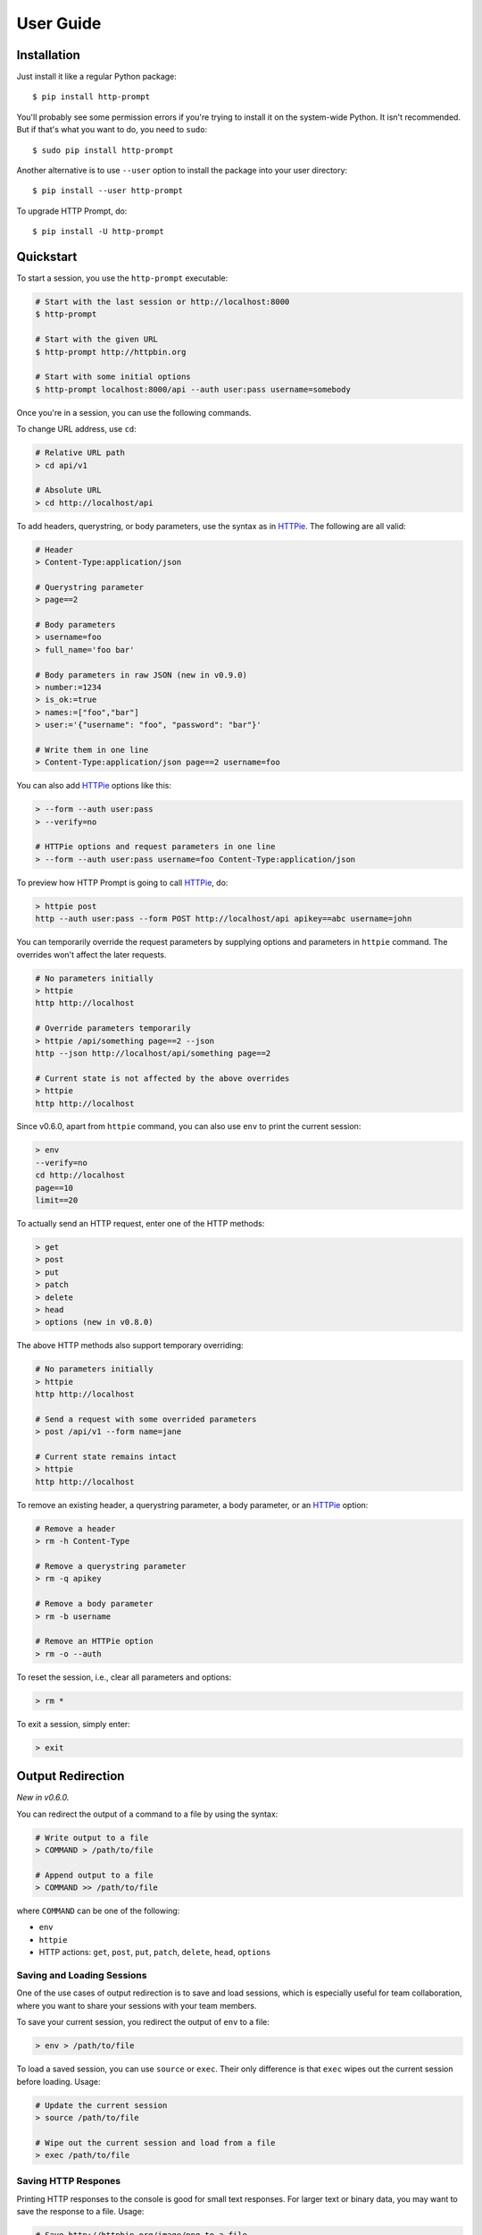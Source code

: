 .. _user-guide:

User Guide
==========

Installation
------------

Just install it like a regular Python package::

    $ pip install http-prompt

You'll probably see some permission errors if you're trying to install it on
the system-wide Python. It isn't recommended. But if that's what you want to
do, you need to ``sudo``::

    $ sudo pip install http-prompt

Another alternative is to use ``--user`` option to install the package into
your user directory::

    $ pip install --user http-prompt

To upgrade HTTP Prompt, do::

    $ pip install -U http-prompt


Quickstart
----------

To start a session, you use the ``http-prompt`` executable:

.. code-block:: bash

    # Start with the last session or http://localhost:8000
    $ http-prompt

    # Start with the given URL
    $ http-prompt http://httpbin.org

    # Start with some initial options
    $ http-prompt localhost:8000/api --auth user:pass username=somebody

Once you're in a session, you can use the following commands.

To change URL address, use ``cd``:

.. code-block:: bash

    # Relative URL path
    > cd api/v1

    # Absolute URL
    > cd http://localhost/api

To add headers, querystring, or body parameters, use the syntax as in HTTPie_.
The following are all valid:

.. code-block:: bash

    # Header
    > Content-Type:application/json

    # Querystring parameter
    > page==2

    # Body parameters
    > username=foo
    > full_name='foo bar'

    # Body parameters in raw JSON (new in v0.9.0)
    > number:=1234
    > is_ok:=true
    > names:=["foo","bar"]
    > user:='{"username": "foo", "password": "bar"}'

    # Write them in one line
    > Content-Type:application/json page==2 username=foo

You can also add HTTPie_ options like this:

.. code-block:: bash

    > --form --auth user:pass
    > --verify=no

    # HTTPie options and request parameters in one line
    > --form --auth user:pass username=foo Content-Type:application/json

To preview how HTTP Prompt is going to call HTTPie_, do:

.. code-block:: bash

    > httpie post
    http --auth user:pass --form POST http://localhost/api apikey==abc username=john

You can temporarily override the request parameters by supplying options and
parameters in ``httpie`` command. The overrides won't affect the later
requests.

.. code-block:: bash

    # No parameters initially
    > httpie
    http http://localhost

    # Override parameters temporarily
    > httpie /api/something page==2 --json
    http --json http://localhost/api/something page==2

    # Current state is not affected by the above overrides
    > httpie
    http http://localhost

Since v0.6.0, apart from ``httpie`` command, you can also use ``env`` to print
the current session:

.. code-block:: bash

    > env
    --verify=no
    cd http://localhost
    page==10
    limit==20

To actually send an HTTP request, enter one of the HTTP methods:

.. code-block:: bash

    > get
    > post
    > put
    > patch
    > delete
    > head
    > options (new in v0.8.0)

The above HTTP methods also support temporary overriding:

.. code-block:: bash

    # No parameters initially
    > httpie
    http http://localhost

    # Send a request with some overrided parameters
    > post /api/v1 --form name=jane

    # Current state remains intact
    > httpie
    http http://localhost

To remove an existing header, a querystring parameter, a body parameter, or an
HTTPie_ option:

.. code-block:: bash

    # Remove a header
    > rm -h Content-Type

    # Remove a querystring parameter
    > rm -q apikey

    # Remove a body parameter
    > rm -b username

    # Remove an HTTPie option
    > rm -o --auth

To reset the session, i.e., clear all parameters and options:

.. code-block:: bash

    > rm *

To exit a session, simply enter:

.. code-block:: bash

    > exit


Output Redirection
------------------

*New in v0.6.0.*

You can redirect the output of a command to a file by using the syntax:

.. code-block:: bash

    # Write output to a file
    > COMMAND > /path/to/file

    # Append output to a file
    > COMMAND >> /path/to/file

where ``COMMAND`` can be one of the following:

* ``env``
* ``httpie``
* HTTP actions: ``get``, ``post``, ``put``, ``patch``, ``delete``, ``head``,
  ``options``


Saving and Loading Sessions
~~~~~~~~~~~~~~~~~~~~~~~~~~~

One of the use cases of output redirection is to save and load sessions, which
is especially useful for team collaboration, where you want to share your
sessions with your team members.

To save your current session, you redirect the output of ``env`` to a file:

.. code-block:: bash

    > env > /path/to/file

To load a saved session, you can use ``source`` or ``exec``. Their only
difference is that ``exec`` wipes out the current session before loading.
Usage:

.. code-block:: bash

    # Update the current session
    > source /path/to/file

    # Wipe out the current session and load from a file
    > exec /path/to/file


Saving HTTP Respones
~~~~~~~~~~~~~~~~~~~~

Printing HTTP responses to the console is good for small text responses. For
larger text or binary data, you may want to save the response to a file. Usage:

.. code-block:: bash

    # Save http://httpbin.org/image/png to a file
    > cd http://httpbin.org/image/png
    > get > pig.png

    # Or use this one-liner
    > get http://httpbin.org/image/png > pig.png


Pipeline
--------

*New in v0.7.0.*

HTTP Prompt supports simplified pipeline syntax, where you can pipe the output
to a shell command:

.. code-block:: bash

    # Replace 'localhost' to '127.0.0.1'
    > httpie POST http://localhost | sed 's/localhost/127.0.0.1/'
    http http://127.0.0.1

    # Only print the line that contains 'User-Agent' using grep
    > get http://httpbin.org/get | grep 'User-Agent'
        "User-Agent": "HTTPie/0.9.6"

On macOS, you can even copy the result to the clipboard using ``pbcopy``:

.. code-block:: bash

    # Copy the HTTPie command to the clipboard (macOS only)
    > httpie | pbcopy

Another cool trick is to use jq_ to parse JSON data:

.. code-block:: bash

    > get http://httpbin.org/get | jq '.headers."User-Agent"'
    "HTTPie/0.9.6"

**Note**: Syntax with multiple pipes is not supported currently.


Shell Substitution
------------------

*New in v0.7.0.*

Shell substitution happens when you put a shell command between two backticks
like ```...```. This syntax allows you compute a value from the shell
environment and assign the value to a parameter::

    # Set date to current time
    > date==`date -u +"%Y-%m-%d %H:%M:%S"`
    > httpie
    http http://localhost:8000 'date==2016-10-08 09:45:00'

    # Get password from a file. Suppose the file has a content of
    # "secret_api_key".
    > password==`cat ./apikey.txt`
    > httpie
    http http://localhost:8000 apikey==secret_api_key


Configuration
-------------

*New in v0.4.0.*

When launched for the first time, HTTP Prompt creates a user config file at
``$XDG_CONFIG_HOME/http-prompt/config.py`` (or ``%LOCALAPPDATA%/http-prompt/config.py``
on Windows). By default, it's ``~/.config/http-prompt/config.py`` (or
``~/AppData/Local/http-prompt/config.py``).

``config.py`` is a Python module with all the available options you can
customize. Don't worry. You don't need to know Python to edit it. Just open it
up with a text editor and follow the guidance inside.


Persistent Context
------------------

*New in v0.4.0.*

HTTP Prompt keeps a data structure called *context* to represent your current
session. Every time you enter a command modifying your context, HTTP Prompt
saves the context to your filesystem, enabling you to resume your previous
session when you restart ``http-prompt``.

The last saved context is located at ``$XDG_DATA_HOME/http-prompt/context.hp``
(or ``%LOCALAPPDATA%/http-prompt/context.hp`` on Windows). By default, it's
``~/.local/share/http-prompt/context.hp`` (or ``~/AppData/Local/http-prompt/context.hp``).

As context data may contain sensitive data like API keys, you should keep the
user data directory private. By default, HTTP Prompt sets the modes of
``$XDG_DATA_HOME/http-prompt`` to ``rwx------`` (i.e., ``700``) so that the
only person who can read it is the owner (you).

**Note for users of older versions**: Since 0.6.0, HTTP Prompt only stores the
last context instead of grouping multiple contexts by hostnames and ports like
it did previously. We changed the behavior because the feature can be simply
replaced by ``env``, ``exec`` and ``source`` commands. See the discussion in
`issue #70 <https://github.com/eliangcs/http-prompt/issues/70>`_ for detail.


.. _HTTPie: https://httpie.org
.. _jq: https://stedolan.github.io/jq/
